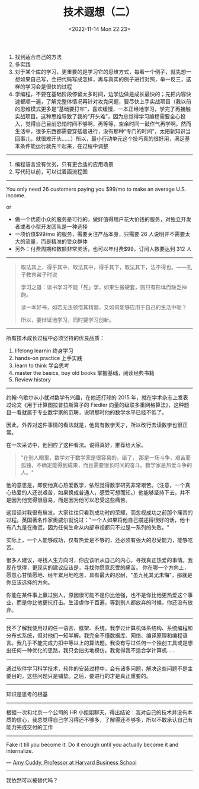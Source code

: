 #+TITLE: 技术遐想（二）
#+DATE: <2022-11-14 Mon 22:23>
#+TAGS[]: 技术

1. 找到适合自己的方法
2. 多实践
3. 对于某个库的学习，更重要的是学习它的思维方式，每看一个例子，就先想一想如果自己写，会把代码写成怎样，再与真实的例子进行对照，举一反三，这样的学习会是很快的过程
4. 学编程，不要在基础阶段停留太多时间，边学边做是成长最快的；先把内容快速都顺一遍，了解完整体情况再针对攻克问题，要尽快上手实战项目（我以前的思维模式更多是“基础要打牢”，喜欢缓慢、一本正经地学习，学完了再接触实战项目。这种思维导致了我的“开头难”，因为总觉得学习编程需要全心投入，觉得自己目前恐怕时间不够啊，再等等，空余时间一鼓作气再学啊。然而生活中，很多东西都需要穿插着进行，没有那种“专门的时间”，太把新知识当回事儿，就很难开头......）所以，最小行动单元这个技巧真的很好用，满足基本条件能运行就先干起来，在过程中调整

--------------

1. 编程语言没有优劣，只有更合适的应用场景
2. 写代码以前，可以试着画流程图

--------------

You only need 26 customers paying you $99/mo to make an average U.S.
income.

or

-  做一个优质小众的服务是可行的。做好值得用户花大价钱的服务，对独立开发者或者小型开发团队是一种选择
-  一项价值$99/mo 的服务，需要关注产品本身，只需要 26
   人说明并不需要太大的流量，而是精准的受众群体
-  另外：付费周期和数额非常灵活，也可以年付费$99，订阅人数要达到 312 人

--------------

#+BEGIN_QUOTE
  取法其上，得乎其中，取法其中，得乎其下，取法其下，法不得也。------孔子教育弟子时说

  学习之道：读书学习不能「死」学，如果生搬硬套，则只有形体而缺乏神韵。

  读一本好书，如若无法领悟其精髓，又如何能够应用于自己的生活中呢？

  所以，要辩证地学习，同时要学习创新。
#+END_QUOTE

--------------

所有技术成长过程中必须坚持的优良品质：

1. lifelong learnin 终身学习
2. hands-on practice 上手实践
3. learn to think 学会思考
4. master the basics, buy old books 掌握基础，阅读经典书籍
5. Review history

--------------

约翰·乌歇尔从小就对数学有兴趣，在他还打球的 2015
年，就在学术杂志上发表过论文《用于计算图拉普拉斯算子的 Fiedler
向量的级联多重网格算法》，这种题目一看就属于专业数学家的范畴，说明那时他的数学水平已经不低了。

因此，外界对这件事情的看法就是，他具有数学天才，所以改行去读数学也很正常。

在一次采访中，他回应了这种看法。说得真好，推荐给大家。

#+BEGIN_QUOTE
  "在别人眼里，数学对于数学家是很容易的。错了，
  那是一场斗争，艰苦而孤独，不确定能得到成果，而且需要很长时间的奋斗。数学家是热爱斗争的人。"
#+END_QUOTE

他的意思是，即使他真心热爱数学，依然觉得数学研究非常艰苦。（注意，一个真心热爱的人还说艰苦，如果换成普通人，感受可想而知。）他能够坚持下去，并不是因为他觉得很容易，而是因为他可以忍受这些痛苦。

这段话对我很有启发。大家往往只看到成功时的荣耀，而忽视成功之前那个痛苦的过程。英国著名作家奥威尔就说过："一个人如果将他自己描述得很好的话，他十有八九是在撒谎，因为任何生命从内部审视都只不过是一系列的失败。"

实际上，一个人能够成功，仅有热爱是不够的，还必须有强大的忍受能力，能够吃苦。

很多人建议，寻找人生方向时，你应该听从自己的内心，寻找真正热爱的事情。我现在觉得，更现实的建议应该是，寻找你愿意忍受的痛苦。
你在哪一个方向上，愿意心甘情愿地、经年累月地吃苦，具有最大的忍耐，"虽九死其尤未悔"，那就是你应该选择的方向。

你能在某件事上赢过别人，原因很可能不是你比他强，也不是你比他更热爱这个事业，而是你比他更抗打击。生活虐你千百遍，等到别人都放弃的时候，你还没有放弃。

--------------

我不了解我使用过的任一语言、框架、系统。我学过计算机体系结构、系统编程和分布式系统，但对他们一知半解。我完全不懂数据库、网络、编译原理和编程语言。我几乎不能完成力扣中等以上的算法题。我没有写过任何一个独创工具或是想出任何一种优化的思路，我只会拙劣地模仿。我觉得我不适合学计算机......

--------------

通过软件学习科学技术，软件的安装过程中，会有诸多问题，解决这些问题不是主要目的，这些问题只是铺垫。之后，要进行的才是真正重要的。

--------------

知识是思考的根基

--------------

根据一次和北京一个公司的 HR
小姐姐聊天，得出结论：我对自己的技术并没有本质的信心，我总觉得自己学习得还不够多，了解得还不够多，所以不敢承认自己有能力完成交付的工作

--------------

Fake it till you become it. Do it enough until you actually become it
and internalize.

---
[[https://www.smashingmagazine.com/2022/01/ten-tips-aspiring-designer-beginners-part1/][Amy
Cuddy, Professor at Harvard Business School]]

--------------

我依然可以被替代吗？
